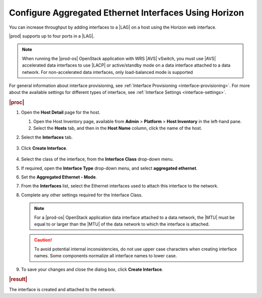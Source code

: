 
.. jow1426951671346
.. _configuring-aggregated-ethernet-interfaces-using-horizon:

======================================================
Configure Aggregated Ethernet Interfaces Using Horizon
======================================================

You can increase throughput by adding interfaces to
a |LAG| on a host using the Horizon
web interface.

|prod| supports up to four ports in a |LAG|.

.. note::
    When running the |prod-os| OpenStack application with WRS |AVS| vSwitch,
    you must use |AVS| accelerated data interfaces to use |LACP| or
    active/standby mode on a data interface attached to a data network.
    For non-accelerated data interfaces, only load-balanced mode is supported

For general information about interface provisioning,
see :ref:`Interface Provisioning <interface-provisioning>`.
For more about the available settings for different types of interface,
see :ref:`Interface Settings <interface-settings>`.

.. rubric:: |proc|

#.  Open the **Host Detail** page for the host.

    #.  Open the Host Inventory page, available from **Admin** \>
        **Platform** \> **Host Inventory** in the left-hand pane.

    #.  Select the **Hosts** tab, and then in the **Host Name** column,
        click the name of the host.

#.  Select the **Interfaces** tab.

    .. figure:: ../figures/zbl1538147657952.png
        :scale: 100%

#.  Click **Create Interface**.

    .. figure:: ../figures/bpw1538149046903.png
        :scale: 100%

#.  Select the class of the interface, from the **Interface Class** drop-down
    menu.

#.  If required, open the **Interface Type** drop-down menu, and select
    **aggregated ethernet**.

#.  Set the **Aggregated Ethernet - Mode**.

#.  From the **Interfaces** list, select the Ethernet interfaces used to
    attach this interface to the network.

#.  Complete any other settings required for the Interface Class.

    .. note::
        For a |prod-os| OpenStack application data interface attached to a
        data network, the |MTU| must be
        equal to or larger than the |MTU|
        of the data network to which the interface is attached.

    .. caution::
        To avoid potential internal inconsistencies, do not use upper case
        characters when creating interface names. Some components normalize
        all interface names to lower case.

#.  To save your changes and close the dialog box, click **Create Interface**.

.. rubric:: |result|

The interface is created and attached to the network.
